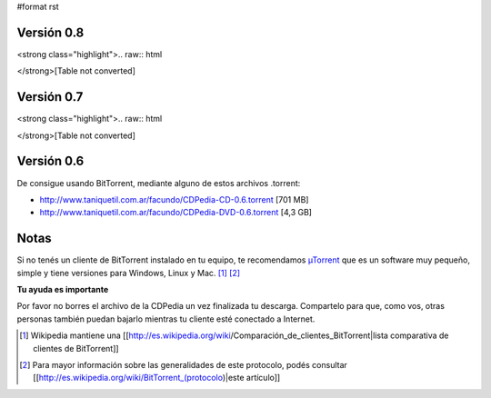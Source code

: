 #format rst

Versión 0.8
~~~~~~~~~~~

<strong class="highlight">.. raw:: html

</strong>[Table not converted]

Versión 0.7
~~~~~~~~~~~

<strong class="highlight">.. raw:: html

</strong>[Table not converted]

Versión 0.6
~~~~~~~~~~~

De consigue usando BitTorrent, mediante alguno de estos archivos .torrent:

* http://www.taniquetil.com.ar/facundo/CDPedia-CD-0.6.torrent [701 MB]

* http://www.taniquetil.com.ar/facundo/CDPedia-DVD-0.6.torrent [4,3 GB]

Notas
~~~~~

Si no tenés un cliente de BitTorrent instalado en tu equipo, te recomendamos `µTorrent`_ que es un software muy pequeño, simple y tiene versiones para Windows, Linux y Mac. [1]_ [2]_

**Tu ayuda es importante**

Por favor no borres el archivo de la CDPedia un vez finalizada tu descarga. Compartelo para que, como vos, otras personas también puedan bajarlo mientras tu cliente esté conectado a Internet.

.. ############################################################################

.. [1]  Wikipedia mantiene una [[http://es.wikipedia.org/wiki/Comparación_de_clientes_BitTorrent|lista comparativa de clientes de BitTorrent]]

.. [2] Para mayor información sobre las generalidades de este protocolo, podés consultar [[http://es.wikipedia.org/wiki/BitTorrent_(protocolo)|este artículo]]

.. _Directa: http://cdpedia.nqnwebs.com/v0.8/cdpedia-0.8-cd.iso

.. _Torrent: http://torrentdirecto.comunidadhuayra.org/cdpedia-0.8-cd-comunidad.iso.torrent

.. _Opción 1: http://cdpedia.nassty.com.ar/cdpedia-CD-0.7.iso

.. _Opción 2: http://cdpedia.nqnwebs.com/cdpedia-CD-0.7.iso

.. _Opción 3: http://cdpedia.usla.org.ar/cdpedia-CD-0.7.iso

.. _Bittorrent: http://cdpedia.nqnwebs.com/cdpedia-CD-0.7.iso.torrent

.. _µTorrent: http://www.utorrent.com/


